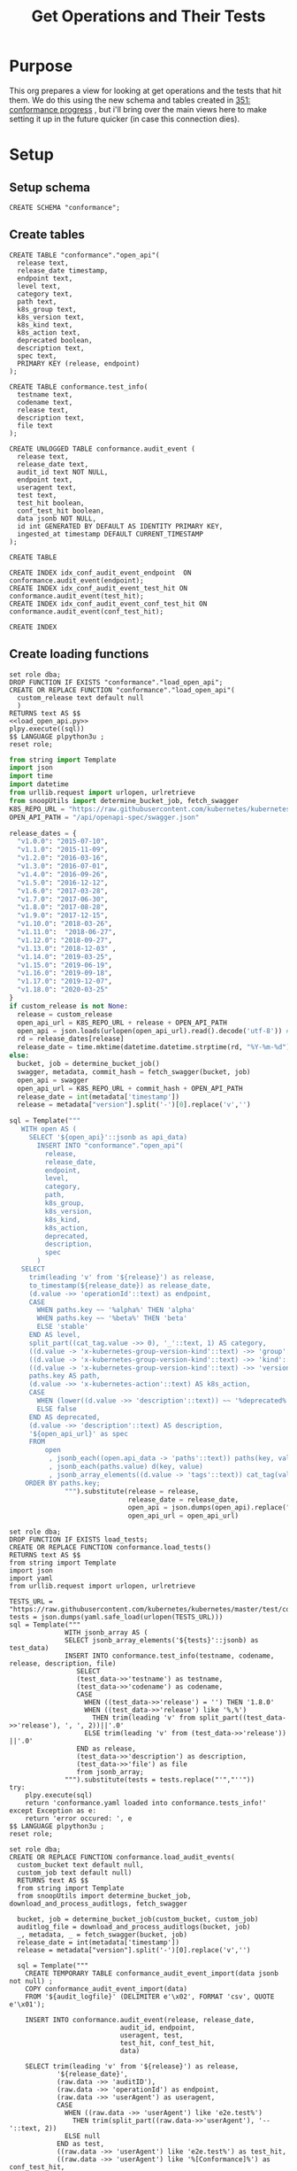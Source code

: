 # -*- ii: apisnoop; -*-
#+TITLE: Get Operations and Their Tests

* Purpose
  This org prepares a view for looking at get operations and the tests that hit them.
  We do this using the new schema and tables created in [[file:~/apisnoop/tickets/apisnoop/351_conformance_progress.org][351: conformance progress]] , but i'll bring over the main views here to make setting it up in the future quicker (in case this connection dies).
* Setup  
** Setup schema
   #+NAME: Create Conformance Schema
   #+begin_src sql-mode :results silent
   CREATE SCHEMA "conformance";
   #+end_src
   
** Create tables
   #+NAME: create open_api table
   #+begin_src sql-mode :results silent
     CREATE TABLE "conformance"."open_api"(
       release text,
       release_date timestamp,
       endpoint text,
       level text,
       category text,
       path text,
       k8s_group text,
       k8s_version text,
       k8s_kind text,
       k8s_action text,
       deprecated boolean,
       description text,
       spec text,
       PRIMARY KEY (release, endpoint)
     );
   #+end_src
   
   #+NAME: create tests_info table
    #+begin_src sql-mode :results silent
      CREATE TABLE conformance.test_info(
        testname text,
        codename text,
        release text,
        description text,
        file text
      );
    #+end_src
    
 #+NAME: audit_event
 #+BEGIN_SRC sql-mode
   CREATE UNLOGGED TABLE conformance.audit_event (
     release text,
     release_date text,
     audit_id text NOT NULL,
     endpoint text,
     useragent text,
     test text,
     test_hit boolean,
     conf_test_hit boolean,
     data jsonb NOT NULL,
     id int GENERATED BY DEFAULT AS IDENTITY PRIMARY KEY,
     ingested_at timestamp DEFAULT CURRENT_TIMESTAMP
   );
 #+END_SRC

 #+RESULTS: audit_event
 #+begin_src sql-mode
 CREATE TABLE
 #+end_src

 #+NAME: index the raw_audit_event
 #+BEGIN_SRC sql-mode
 CREATE INDEX idx_conf_audit_event_endpoint  ON conformance.audit_event(endpoint);
 CREATE INDEX idx_conf_audit_event_test_hit ON conformance.audit_event(test_hit);
 CREATE INDEX idx_conf_audit_event_conf_test_hit ON conformance.audit_event(conf_test_hit);
 #+END_SRC

 #+RESULTS: index the raw_audit_event
 #+begin_src sql-mode
 CREATE INDEX
 #+end_src

** Create loading functions
   #+NAME: load_open_api.sql
   #+BEGIN_SRC sql-mode :results silent
     set role dba;
     DROP FUNCTION IF EXISTS "conformance"."load_open_api";
     CREATE OR REPLACE FUNCTION "conformance"."load_open_api"(
       custom_release text default null
       )
     RETURNS text AS $$
     <<load_open_api.py>>
     plpy.execute((sql))
     $$ LANGUAGE plpython3u ;
     reset role;
      #+END_SRC

   #+NAME: load_open_api.py
   #+BEGIN_SRC python :results output
          from string import Template
          import json
          import time  
          import datetime
          from urllib.request import urlopen, urlretrieve
          from snoopUtils import determine_bucket_job, fetch_swagger
          K8S_REPO_URL = "https://raw.githubusercontent.com/kubernetes/kubernetes/"
          OPEN_API_PATH = "/api/openapi-spec/swagger.json"

          release_dates = {
            "v1.0.0": "2015-07-10",
            "v1.1.0": "2015-11-09",
            "v1.2.0": "2016-03-16",
            "v1.3.0": "2016-07-01",
            "v1.4.0": "2016-09-26",
            "v1.5.0": "2016-12-12",
            "v1.6.0": "2017-03-28",
            "v1.7.0": "2017-06-30",
            "v1.8.0": "2017-08-28",
            "v1.9.0": "2017-12-15",
            "v1.10.0": "2018-03-26",
            "v1.11.0":  "2018-06-27",
            "v1.12.0": "2018-09-27",
            "v1.13.0": "2018-12-03" ,
            "v1.14.0": "2019-03-25",
            "v1.15.0": "2019-06-19",
            "v1.16.0": "2019-09-18",
            "v1.17.0": "2019-12-07",
            "v1.18.0": "2020-03-25"
          }
          if custom_release is not None:
            release = custom_release
            open_api_url = K8S_REPO_URL + release + OPEN_API_PATH
            open_api = json.loads(urlopen(open_api_url).read().decode('utf-8')) # may change this to ascii
            rd = release_dates[release]
            release_date = time.mktime(datetime.datetime.strptime(rd, "%Y-%m-%d").timetuple())
          else:
            bucket, job = determine_bucket_job()
            swagger, metadata, commit_hash = fetch_swagger(bucket, job)
            open_api = swagger
            open_api_url = K8S_REPO_URL + commit_hash + OPEN_API_PATH
            release_date = int(metadata['timestamp'])
            release = metadata["version"].split('-')[0].replace('v','')

          sql = Template("""
             WITH open AS (
               SELECT '${open_api}'::jsonb as api_data)
                 INSERT INTO "conformance"."open_api"(
                   release,
                   release_date,
                   endpoint,
                   level,
                   category,
                   path,
                   k8s_group,
                   k8s_version,
                   k8s_kind,
                   k8s_action,
                   deprecated,
                   description,
                   spec
                 )
             SELECT
               trim(leading 'v' from '${release}') as release,
               to_timestamp(${release_date}) as release_date,
               (d.value ->> 'operationId'::text) as endpoint,
               CASE
                 WHEN paths.key ~~ '%alpha%' THEN 'alpha'
                 WHEN paths.key ~~ '%beta%' THEN 'beta'
                 ELSE 'stable'
               END AS level,
               split_part((cat_tag.value ->> 0), '_'::text, 1) AS category,
               ((d.value -> 'x-kubernetes-group-version-kind'::text) ->> 'group'::text) AS k8s_group,
               ((d.value -> 'x-kubernetes-group-version-kind'::text) ->> 'kind'::text) AS k8s_kind,
               ((d.value -> 'x-kubernetes-group-version-kind'::text) ->> 'version'::text) AS k8s_version,
               paths.key AS path,
               (d.value ->> 'x-kubernetes-action'::text) AS k8s_action,
               CASE
                 WHEN (lower((d.value ->> 'description'::text)) ~~ '%deprecated%'::text) THEN true
                 ELSE false
               END AS deprecated,
               (d.value ->> 'description'::text) AS description,
               '${open_api_url}' as spec
               FROM
                   open
                    , jsonb_each((open.api_data -> 'paths'::text)) paths(key, value)
                    , jsonb_each(paths.value) d(key, value)
                    , jsonb_array_elements((d.value -> 'tags'::text)) cat_tag(value)
              ORDER BY paths.key;
                        """).substitute(release = release,
                                        release_date = release_date,
                                        open_api = json.dumps(open_api).replace("'","''"),
                                        open_api_url = open_api_url)
      #+END_SRC
      
   #+NAME: load_tests
   #+BEGIN_SRC sql-mode :results silent
     set role dba;
     DROP FUNCTION IF EXISTS load_tests;
     CREATE OR REPLACE FUNCTION conformance.load_tests()
     RETURNS text AS $$
     from string import Template
     import json
     import yaml
     from urllib.request import urlopen, urlretrieve

     TESTS_URL = "https://raw.githubusercontent.com/kubernetes/kubernetes/master/test/conformance/testdata/conformance.yaml"
     tests = json.dumps(yaml.safe_load(urlopen(TESTS_URL)))
     sql = Template("""
                   WITH jsonb_array AS (
                   SELECT jsonb_array_elements('${tests}'::jsonb) as test_data)
                   INSERT INTO conformance.test_info(testname, codename, release, description, file)
                      SELECT
                      (test_data->>'testname') as testname,
                      (test_data->>'codename') as codename,
                      CASE
                        WHEN ((test_data->>'release') = '') THEN '1.8.0'
                        WHEN ((test_data->>'release') like '%,%')
                          THEN trim(leading 'v' from split_part((test_data->>'release'), ', ', 2))||'.0'
                        ELSE trim(leading 'v' from (test_data->>'release')) ||'.0'
                      END as release,
                      (test_data->>'description') as description,
                      (test_data->>'file') as file
                      from jsonb_array;
                   """).substitute(tests = tests.replace("'","''"))
     try:
         plpy.execute(sql)
         return 'conformance.yaml loaded into conformance.tests_info!'
     except Exception as e:
         return 'error occured: ', e
     $$ LANGUAGE plpython3u ;
     reset role;
      #+END_SRC
      
    #+NAME: load_audit_events.sql
    #+BEGIN_SRC sql-mode :noweb yes :results silent
      set role dba;
      CREATE OR REPLACE FUNCTION conformance.load_audit_events(
        custom_bucket text default null,
        custom_job text default null)
        RETURNS text AS $$
        from string import Template
        from snoopUtils import determine_bucket_job, download_and_process_auditlogs, fetch_swagger

        bucket, job = determine_bucket_job(custom_bucket, custom_job)
        auditlog_file = download_and_process_auditlogs(bucket, job)
        _, metadata, _ = fetch_swagger(bucket, job)
        release_date = int(metadata['timestamp'])
        release = metadata["version"].split('-')[0].replace('v','')
  
        sql = Template("""
          CREATE TEMPORARY TABLE conformance_audit_event_import(data jsonb not null) ;
          COPY conformance_audit_event_import(data)
          FROM '${audit_logfile}' (DELIMITER e'\x02', FORMAT 'csv', QUOTE e'\x01');

          INSERT INTO conformance.audit_event(release, release_date,
                                  audit_id, endpoint,
                                  useragent, test,
                                  test_hit, conf_test_hit,
                                  data)

          SELECT trim(leading 'v' from '${release}') as release,
                  '${release_date}',
                  (raw.data ->> 'auditID'),
                  (raw.data ->> 'operationId') as endpoint,
                  (raw.data ->> 'userAgent') as useragent,
                  CASE
                    WHEN ((raw.data ->> 'userAgent') like 'e2e.test%')
                      THEN trim(split_part((raw.data->>'userAgent'), '--'::text, 2))
                    ELSE null
                  END as test,
                  ((raw.data ->> 'userAgent') like 'e2e.test%') as test_hit,
                  ((raw.data ->> 'userAgent') like '%[Conformance]%') as conf_test_hit,
                  raw.data
            FROM conformance_audit_event_import raw;
                  """).substitute(
                      audit_logfile = auditlog_file,
                      release = release,
                      release_date = release_date,
                  )
        try:
            plpy.execute(sql)
            return "it worked"
        except plpy.SPIError as plpyError:
            print("something went wrong with plpy: ") 
            return plpyError
        except:
            return "something unknown went wrong"
        $$ LANGUAGE plpython3u ;
        reset role;
    #+END_SRC
** Import data using loading functions
    #+NAME: load open_api
    #+begin_src sql-mode
      WITH releases AS (
        SELECT column1 as release
          FROM (VALUES
                ('v1.9.0'),
                ('v1.10.0'),
                ('v1.11.0'),
                ('v1.12.0'),
                ('v1.13.0'),
                ('v1.14.0'),
                ('v1.15.0'),
                ('v1.16.0'),
                ('v1.17.0'),
                ('v1.18.0')
          ) as rlist
        )
  SELECT f.*
    FROM
        releases r
      , LATERAL conformance.load_open_api(r.release) f
        ;
#+end_src

    #+NAME: Load test_info
    #+begin_src sql-mode
    select * from conformance.load_tests();
    #+end_src

    #+RESULTS: Load test_info
    #+begin_src sql-mode
                          load_tests                      
    ------------------------------------------------------
     conformance.yaml loaded into conformance.tests_info!
    (1 row)

    #+end_src
    

    #+NAME: load audit_event
    #+begin_src sql-mode :results silent
    select * from conformance.load_audit_events();
    #+end_src


** Create Views
   #+NAME: Stable Endpoints
   #+begin_src sql-mode :results silent
     CREATE MATERIALIZED VIEW conformance.stable_endpoint_first AS
     SELECT DISTINCT
       oa.endpoint,
       (array_agg(test.release order by string_to_array(test.release, '.')::int[]))[1] as first_conformance_test,
       (array_agg(test.testname order by string_to_array(test.release, '.')::int[]))[1] as test,
       (array_agg(test.codename order by string_to_array(test.release, '.')::int[]))[1] as codename,
       (array_agg(test.file order by string_to_array(test.release, '.')::int[]))[1] as file,
       (array_agg(oa.release order by string_to_array(oa.release, '.')::int[]))[1] as first_release
       FROM
           conformance.audit_event ae
           JOIN conformance.open_api oa ON(ae.endpoint = oa.endpoint)
           LEFT JOIN conformance.test_info test on (ae.test = test.codename)
        WHERE oa.level = 'stable'
        GROUP BY 1
        ; 
   #+end_src


  #+NAME: conformance progress and still untested
  #+begin_src sql-mode :results silent
  CREATE VIEW conformance.conformance_progress AS 
    WITH current_stable_endpoints AS (
      SELECT
        open_api.endpoint
        FROM
            conformance.open_api
        WHERE
          release = '1.19.0'
          AND level = 'stable'
          AND deprecated is false
    ), endpoints_per_release AS (
      SELECT
        release,
        endpoint
        FROM
            conformance.open_api
            NATURAL INNER JOIN current_stable_endpoints
    )
    SELECT
      release,
      count(*) as stable_endpoints,
      count(*) FILTER (WHERE epr.release = firsts.first_release) as rel_endpoints,
      count(*) FILTER (WHERE epr.release = firsts.first_release AND epr.release = firsts.first_conformance_test) as rel_endpoints_conf_tested,
      count(*) FILTER (WHERE epr.release = firsts.first_release AND firsts.first_conformance_test IS NULL) as rel_endpoints_still_untested,
      count(*) FILTER (WHERE firsts.first_conformance_test IS NULL) as total_endpoints_still_untested
      FROM
          endpoints_per_release epr
            LEFT JOIN conformance.stable_endpoint_first firsts ON (epr.endpoint = firsts.endpoint)
      GROUP BY 1
        ORDER BY string_to_array(release, '.')::int[]
              ;
  #+end_src
** Explore
    #+NAME: endpoints and their tests
    #+begin_src sql-mode
    
    #+end_src
   
   
   
